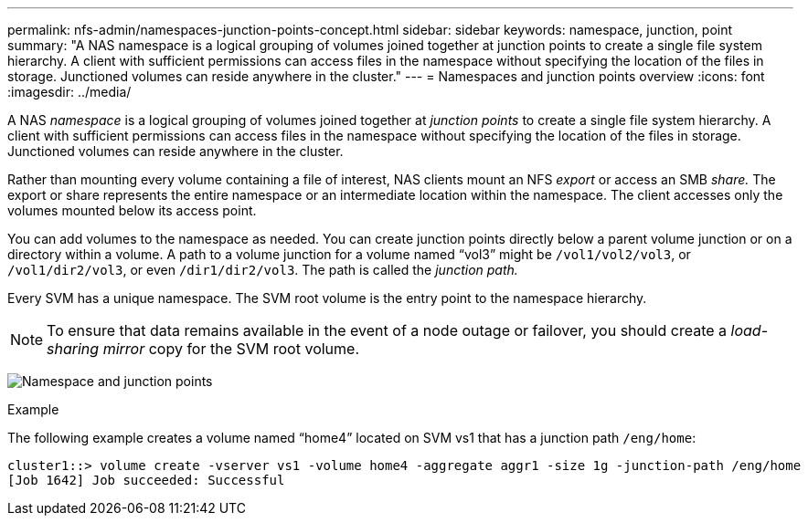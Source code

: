 ---
permalink: nfs-admin/namespaces-junction-points-concept.html
sidebar: sidebar
keywords: namespace, junction, point
summary: "A NAS namespace is a logical grouping of volumes joined together at junction points to create a single file system hierarchy. A client with sufficient permissions can access files in the namespace without specifying the location of the files in storage. Junctioned volumes can reside anywhere in the cluster."
---
= Namespaces and junction points overview
:icons: font
:imagesdir: ../media/

[.lead]
A NAS _namespace_ is a logical grouping of volumes joined together at _junction points_ to create a single file system hierarchy. A client with sufficient permissions can access files in the namespace without specifying the location of the files in storage. Junctioned volumes can reside anywhere in the cluster.

Rather than mounting every volume containing a file of interest, NAS clients mount an NFS _export_ or access an SMB _share._ The export or share represents the entire namespace or an intermediate location within the namespace. The client accesses only the volumes mounted below its access point.

You can add volumes to the namespace as needed. You can create junction points directly below a parent volume junction or on a directory within a volume. A path to a volume junction for a volume named "`vol3`" might be `/vol1/vol2/vol3`, or `/vol1/dir2/vol3`, or even `/dir1/dir2/vol3`. The path is called the _junction path._

Every SVM has a unique namespace. The SVM root volume is the entry point to the namespace hierarchy.

[NOTE]
====
To ensure that data remains available in the event of a node outage or failover, you should create a _load-sharing mirror_ copy for the SVM root volume.
====

image:namespace-nfs-admin.gif[Namespace and junction points]

.Example

The following example creates a volume named "`home4`" located on SVM vs1 that has a junction path `/eng/home`:

----
cluster1::> volume create -vserver vs1 -volume home4 -aggregate aggr1 -size 1g -junction-path /eng/home
[Job 1642] Job succeeded: Successful
----

// 2023 Nov 10, Jira 1466
